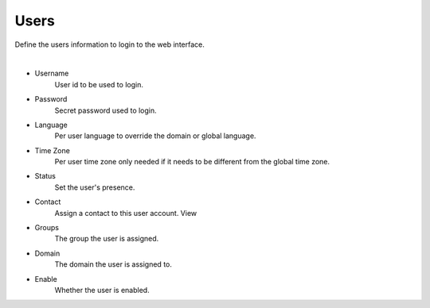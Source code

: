 ************
Users
************

Define the users information to login to the web interface.

|

*  Username
    User id to be used to login.
*  Password
    Secret password used to login.
*  Language
    Per user language to override the domain or global language.
*  Time Zone 	
    Per user time zone only needed if it needs to be different from the global time zone.
*  Status
    Set the user's presence.
*  Contact
    Assign a contact to this user account. View
*  Groups
    The group the user is assigned.
*  Domain
    The domain the user is assigned to.
*  Enable
    Whether the user is enabled.
